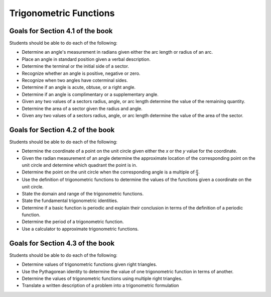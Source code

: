

Trigonometric Functions
---------------------------

Goals for Section 4.1 of the book
^^^^^^^^^^^^^^^^^^^^^^^^^^^^^^^^^^^^^^^^^^^^^^^^^^

Students should be able to do each of the following:

* Determine an angle's measurement in radians given either the arc length or radius of an arc.
    
* Place an angle in standard position given a verbal description.
  
* Determine the terminal or the initial side of a sector.
  
* Recognize whether an angle is positive, negative or zero.
  
* Recognize when two angles have coterminal sides.
  
* Determine if an angle is acute, obtuse, or a right angle.
  
* Determine if an angle is complimentary or a supplementary angle.
  
* Given any two values of a sectors radius, angle, or arc length determine the value of the remaining quantity.

* Determine the area of a sector given the radius and angle.

* Given any two values of a sectors radius, angle, or arc length determine the value of the area of the sector.



Goals for Section 4.2 of the book
^^^^^^^^^^^^^^^^^^^^^^^^^^^^^^^^^^^^^^^^^^^^^^^^^^

Students should be able to do each of the following:

* Determine the coordinate of a point on the unit circle given either the *x* or the *y* value for the coordinate.

* Given the radian measurement of an angle determine the approximate location of the corresponding point on the unit circle and determine which quadrant the point is in.
    
* Determine the point on the unit circle when the corresponding angle is a multiple of :math:`\frac{\pi}{4}`.
    
* Use the definition of trigonometric functions to determine the values of the functions given a coordinate on the unit circle.
    
* State the domain and range of the trigonometric functions.
    
* State the fundamental trigonometric identities.
    
* Determine if a basic function is periodic and explain their conclusion in terms of the definition of a periodic function.
    
* Determine the period of a trigonometric function.
    
* Use a calculator to approximate trigonometric functions.



Goals for Section 4.3 of the book
^^^^^^^^^^^^^^^^^^^^^^^^^^^^^^^^^^^^^^^^^^^^^^^^^^

Students should be able to do each of the following:


* Determine values of trigonometric functions given right triangles.

* Use the Pythagorean identity to determine the value of one trigonometric function in terms of another.

* Determine the values of trigonometric functions using multiple right triangles.

* Translate a written description of a problem into a trigonometric formulation



